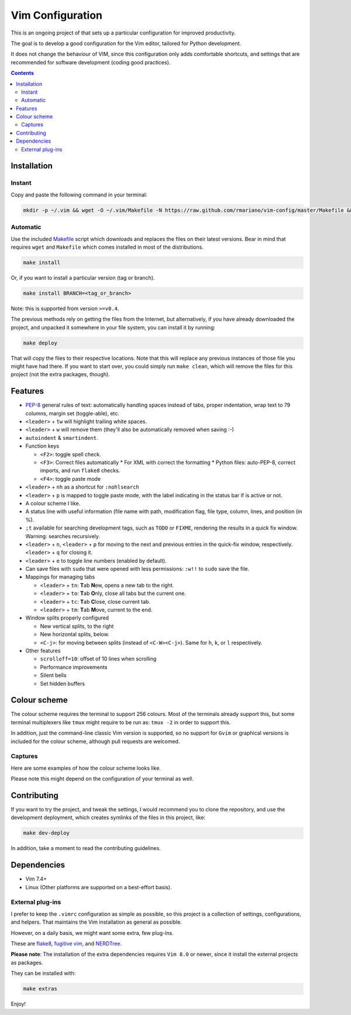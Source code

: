 Vim Configuration
=================

.. image:: https://img.shields.io/github/license/mashape/apistatus.svg?style=flat-square
   :target: LICENSE
   :alt: MIT license

This is an ongoing project of that sets up
a particular configuration for improved productivity.

The goal is to develop a good configuration for the Vim editor, tailored
for Python development.

It does not change the behaviour of VIM, since this configuration only
adds comfortable shortcuts, and settings that are recommended for
software development (coding good practices).


.. contents ::


Installation
------------

Instant
^^^^^^^

Copy and paste the following command in your terminal:

.. code:: bash

    mkdir -p ~/.vim && wget -O ~/.vim/Makefile -N https://raw.github.com/rmariano/vim-config/master/Makefile && make -C ~/.vim install


Automatic
^^^^^^^^^

Use the included `Makefile <Makefile>`_ script which downloads and replaces the
files on their latest versions. Bear in mind that requires ``wget`` and
``Makefile`` which comes installed in most of the distributions.

.. code:: bash

    make install

Or, if you want to install a particular version (tag or branch).

.. code:: bash

    make install BRANCH=<tag_or_branch>

Note: this is supported from version ``>=v0.4``.

The previous methods rely on getting the files from the Internet, but
alternatively, if you have already downloaded the project, and unpacked it
somewhere in your file system, you can install it by running:

.. code:: bash

    make deploy

That will copy the files to their respective locations. Note that this will
replace any previous instances of those file you might have had there. If you
want to start over, you could simply run ``make clean``, which will remove the
files for this project (not the extra packages, though).


Features
--------

* `PEP-8 <https://www.python.org/dev/peps/pep-0008/>`_ general rules of text:
  automatically handling spaces instead of tabs, proper indentation, wrap text
  to 79 columns, margin set (toggle-able), etc.

* ``<leader>`` + ``tw`` will highlight trailing white spaces.

* ``<leader>`` + ``w`` will remove them (they'll also be automatically removed
  when saving :-)

* ``autoindent`` & ``smartindent``.

* Function keys

  * ``<F2>``: toggle spell check.
  * ``<F3>``: Correct files automatically
    * For XML with correct the formatting
    * Python files: auto-PEP-8, correct imports, and run ``flake8`` checks.
  * ``<F4>``: toggle paste mode

* ``<leader>`` +  ``nh`` as a shortcut for ``:nohlsearch``
* ``<leader>`` + ``p`` is mapped to toggle paste mode, with the label
  indicating in the status bar if is active or not.

* A colour scheme I like.

* A status line with useful information (file name with path, modification
  flag, file type, column, lines, and position (in %).

* ``;t`` available for searching development tags, such as ``TODO`` or
  ``FIXME``, rendering the results in a quick fix window. Warning: searches
  recursively.

* ``<leader>`` + ``n``, ``<leader>`` + ``p`` for moving to the next and
  previous entries in the quick-fix window, respectively. ``<leader>`` + ``q``
  for closing it.

* ``<leader>`` + ``e`` to toggle line numbers (enabled by default).

* Can save files with ``sudo`` that were opened with less permissions: ``:w!!``
  to ``sudo`` save the file.

* Mappings for managing tabs

  * ``<leader>`` + ``tn``:  **T**\ab **N**\ew, opens a new tab to the right.
  * ``<leader>`` + ``to``:  **T**\ab **O**\nly, close all tabs but the current one.
  * ``<leader>`` + ``tc``:  **T**\ab **C**\lose, close current tab.
  * ``<leader>`` + ``tm``:  **T**\ab **M**\ove, current to the end.

* Window splits properly configured

  * New vertical splits, to the right
  * New horizontal splits, below.

  * ``<C-j>``: for moving between splits (instead of ``<C-W><C-j>``).
    Same for ``h``, ``k``, or ``l`` respectively.

* Other features

  * ``scrolloff=10``: offset of 10 lines when scrolling
  * Performance improvements
  * Silent bells
  * Set hidden buffers

Colour scheme
-------------

The colour scheme requires the terminal to support 256 colours. Most of the
terminals already support this, but some terminal multiplexers like ``tmux``
might require to be run as: ``tmux -2`` in order to support this.

In addition, just the command-line classic Vim version is supported, so no
support for ``Gvim`` or graphical versions is included for the colour scheme,
although pull requests are welcomed.

Captures
^^^^^^^^

Here are some examples of how the colour scheme looks like.

.. image:: https://rmariano.github.io/itarch/vim-capture1.png
   :target: https://rmariano.github.io/itarch/vim-capture1.png
   :width: 883px
   :height: 391px
   :alt: Vim capture 1
   :align: center

Please note this might depend on the configuration of your terminal as well.

.. image:: https://rmariano.github.io/itarch/vim-capture2.png
   :target: https://rmariano.github.io/itarch/vim-capture2.png
   :width: 574px
   :height: 596px
   :alt: Vim capture 2
   :align: center


Contributing
------------

If you want to try the project, and tweak the settings, I would recommend you
to clone the repository, and use the development deployment, which creates
symlinks of the files in this project, like:

.. code:: bash

    make dev-deploy

In addition, take a moment to read the contributing guidelines.

Dependencies
------------

* Vim 7.4+
* Linux (Other platforms are supported on a best-effort basis).


External plug-ins
^^^^^^^^^^^^^^^^^

I prefer to keep the ``.vimrc`` configuration as simple as possible, so this
project is a collection of settings, configurations, and helpers. That
maintains the Vim installation as general as possible.

However, on a daily basis, we might want some extra, few plug-ins.

These are `flake8 <https://github.com/nvie/vim-flake8>`_,
`fugitive vim <https://github.com/tpope/vim-fugitive>`_, and
`NERDTree <https://github.com/scrooloose/nerdtree>`_.

**Please note**: The installation of the extra dependencies requires ``Vim
8.0`` or newer, since it install the external projects as packages.

They can be installed with:

.. code:: bash

    make extras


Enjoy!
